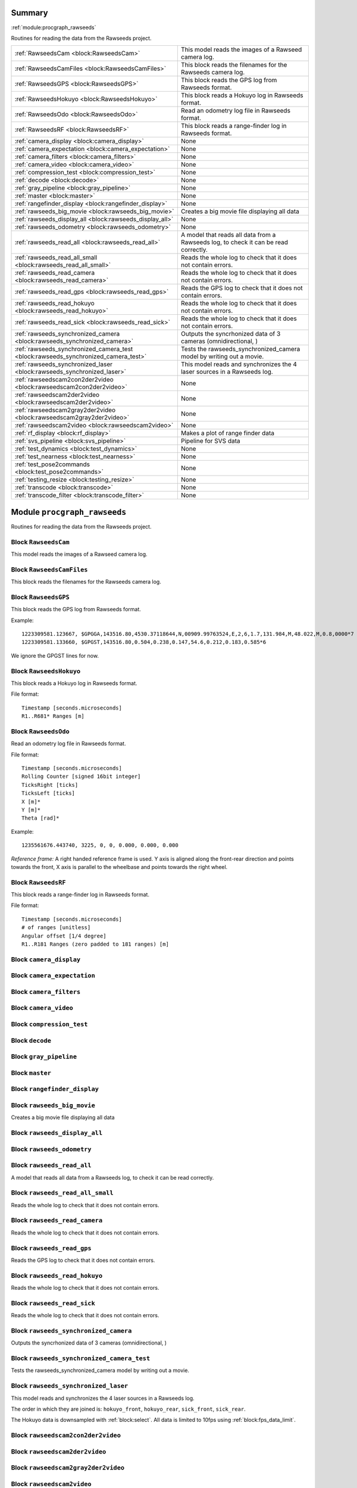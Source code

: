 .. |towrite| replace:: **to write** 

.. _`pgdoc:procgraph_rawseeds`:

Summary 
============================================================


:ref:`module:procgraph_rawseeds`

Routines for reading the data from the Rawseeds project.

======================================================================================================================================================================================================== ========================================================================================================================================================================================================
:ref:`RawseedsCam <block:RawseedsCam>`                                                                                                                                                                   This model reads the images of a Rawseed camera log.                                                                                                                                                    
:ref:`RawseedsCamFiles <block:RawseedsCamFiles>`                                                                                                                                                         This block reads the filenames for the Rawseeds camera log.                                                                                                                                             
:ref:`RawseedsGPS <block:RawseedsGPS>`                                                                                                                                                                   This block reads the GPS log from Rawseeds format.                                                                                                                                                      
:ref:`RawseedsHokuyo <block:RawseedsHokuyo>`                                                                                                                                                             This block reads a Hokuyo log in Rawseeds format.                                                                                                                                                       
:ref:`RawseedsOdo <block:RawseedsOdo>`                                                                                                                                                                   Read an odometry log file in Rawseeds format.                                                                                                                                                           
:ref:`RawseedsRF <block:RawseedsRF>`                                                                                                                                                                     This block reads a range-finder log in Rawseeds format.                                                                                                                                                 
:ref:`camera_display <block:camera_display>`                                                                                                                                                             None                                                                                                                                                                                                    
:ref:`camera_expectation <block:camera_expectation>`                                                                                                                                                     None                                                                                                                                                                                                    
:ref:`camera_filters <block:camera_filters>`                                                                                                                                                             None                                                                                                                                                                                                    
:ref:`camera_video <block:camera_video>`                                                                                                                                                                 None                                                                                                                                                                                                    
:ref:`compression_test <block:compression_test>`                                                                                                                                                         None                                                                                                                                                                                                    
:ref:`decode <block:decode>`                                                                                                                                                                             None                                                                                                                                                                                                    
:ref:`gray_pipeline <block:gray_pipeline>`                                                                                                                                                               None                                                                                                                                                                                                    
:ref:`master <block:master>`                                                                                                                                                                             None                                                                                                                                                                                                    
:ref:`rangefinder_display <block:rangefinder_display>`                                                                                                                                                   None                                                                                                                                                                                                    
:ref:`rawseeds_big_movie <block:rawseeds_big_movie>`                                                                                                                                                     Creates a big movie file displaying all data                                                                                                                                                            
:ref:`rawseeds_display_all <block:rawseeds_display_all>`                                                                                                                                                 None                                                                                                                                                                                                    
:ref:`rawseeds_odometry <block:rawseeds_odometry>`                                                                                                                                                       None                                                                                                                                                                                                    
:ref:`rawseeds_read_all <block:rawseeds_read_all>`                                                                                                                                                       A model that reads all data from a Rawseeds log, to check it can be read correctly.                                                                                                                     
:ref:`rawseeds_read_all_small <block:rawseeds_read_all_small>`                                                                                                                                           Reads the whole log to check that it does not contain errors.                                                                                                                                           
:ref:`rawseeds_read_camera <block:rawseeds_read_camera>`                                                                                                                                                 Reads the whole log to check that it does not contain errors.                                                                                                                                           
:ref:`rawseeds_read_gps <block:rawseeds_read_gps>`                                                                                                                                                       Reads the GPS log to check that it does not contain errors.                                                                                                                                             
:ref:`rawseeds_read_hokuyo <block:rawseeds_read_hokuyo>`                                                                                                                                                 Reads the whole log to check that it does not contain errors.                                                                                                                                           
:ref:`rawseeds_read_sick <block:rawseeds_read_sick>`                                                                                                                                                     Reads the whole log to check that it does not contain errors.                                                                                                                                           
:ref:`rawseeds_synchronized_camera <block:rawseeds_synchronized_camera>`                                                                                                                                 Outputs the syncrhonized data of 3 cameras (omnidirectional, )                                                                                                                                          
:ref:`rawseeds_synchronized_camera_test <block:rawseeds_synchronized_camera_test>`                                                                                                                       Tests the rawseeds_synchronized_camera model by writing out a movie.                                                                                                                                    
:ref:`rawseeds_synchronized_laser <block:rawseeds_synchronized_laser>`                                                                                                                                   This model reads and synchronizes the 4 laser sources in a Rawseeds log.                                                                                                                                
:ref:`rawseedscam2con2der2video <block:rawseedscam2con2der2video>`                                                                                                                                       None                                                                                                                                                                                                    
:ref:`rawseedscam2der2video <block:rawseedscam2der2video>`                                                                                                                                               None                                                                                                                                                                                                    
:ref:`rawseedscam2gray2der2video <block:rawseedscam2gray2der2video>`                                                                                                                                     None                                                                                                                                                                                                    
:ref:`rawseedscam2video <block:rawseedscam2video>`                                                                                                                                                       None                                                                                                                                                                                                    
:ref:`rf_display <block:rf_display>`                                                                                                                                                                     Makes a plot of range finder data                                                                                                                                                                       
:ref:`svs_pipeline <block:svs_pipeline>`                                                                                                                                                                 Pipeline for SVS data                                                                                                                                                                                   
:ref:`test_dynamics <block:test_dynamics>`                                                                                                                                                               None                                                                                                                                                                                                    
:ref:`test_nearness <block:test_nearness>`                                                                                                                                                               None                                                                                                                                                                                                    
:ref:`test_pose2commands <block:test_pose2commands>`                                                                                                                                                     None                                                                                                                                                                                                    
:ref:`testing_resize <block:testing_resize>`                                                                                                                                                             None                                                                                                                                                                                                    
:ref:`transcode <block:transcode>`                                                                                                                                                                       None                                                                                                                                                                                                    
:ref:`transcode_filter <block:transcode_filter>`                                                                                                                                                         None                                                                                                                                                                                                    
======================================================================================================================================================================================================== ========================================================================================================================================================================================================


.. _`module:procgraph_rawseeds`:

Module ``procgraph_rawseeds``
============================================================


Routines for reading the data from the Rawseeds project.

.. _`block:RawseedsCam`:

Block ``RawseedsCam``
------------------------------------------------------------
This model reads the images of a Rawseed camera log.

.. _`block:RawseedsCamFiles`:

Block ``RawseedsCamFiles``
------------------------------------------------------------
This block reads the filenames for the Rawseeds camera log.

.. _`block:RawseedsGPS`:

Block ``RawseedsGPS``
------------------------------------------------------------
This block reads the GPS log from Rawseeds format.


Example: ::

    1223309581.123667, $GPGGA,143516.80,4530.37118644,N,00909.99763524,E,2,6,1.7,131.984,M,48.022,M,0.8,0000*7
    1223309581.133660, $GPGST,143516.80,0.504,0.238,0.147,54.6,0.212,0.183,0.585*6

We ignore the GPGST lines for now.

.. _`block:RawseedsHokuyo`:

Block ``RawseedsHokuyo``
------------------------------------------------------------
This block reads a Hokuyo log in Rawseeds format.


File format: ::

    Timestamp [seconds.microseconds]
    R1..R681* Ranges [m]

.. _`block:RawseedsOdo`:

Block ``RawseedsOdo``
------------------------------------------------------------
Read an odometry log file in Rawseeds format.


File format: ::

    Timestamp [seconds.microseconds]
    Rolling Counter [signed 16bit integer]
    TicksRight [ticks]
    TicksLeft [ticks]
    X [m]*
    Y [m]*
    Theta [rad]*

Example: ::

    1235561676.443740, 3225, 0, 0, 0.000, 0.000, 0.000

*Reference frame:* A right handed reference frame is used.
Y axis is aligned along the front-rear direction and points
towards the front, X axis is parallel to the wheelbase and points
towards the right wheel.

.. _`block:RawseedsRF`:

Block ``RawseedsRF``
------------------------------------------------------------
This block reads a range-finder log in Rawseeds format.


File format: ::

    Timestamp [seconds.microseconds]
    # of ranges [unitless]
    Angular offset [1/4 degree]
    R1..R181 Ranges (zero padded to 181 ranges) [m]

.. _`block:camera_display`:

Block ``camera_display``
------------------------------------------------------------
.. _`block:camera_expectation`:

Block ``camera_expectation``
------------------------------------------------------------
.. _`block:camera_filters`:

Block ``camera_filters``
------------------------------------------------------------
.. _`block:camera_video`:

Block ``camera_video``
------------------------------------------------------------
.. _`block:compression_test`:

Block ``compression_test``
------------------------------------------------------------
.. _`block:decode`:

Block ``decode``
------------------------------------------------------------
.. _`block:gray_pipeline`:

Block ``gray_pipeline``
------------------------------------------------------------
.. _`block:master`:

Block ``master``
------------------------------------------------------------
.. _`block:rangefinder_display`:

Block ``rangefinder_display``
------------------------------------------------------------
.. _`block:rawseeds_big_movie`:

Block ``rawseeds_big_movie``
------------------------------------------------------------
Creates a big movie file displaying all data

.. _`block:rawseeds_display_all`:

Block ``rawseeds_display_all``
------------------------------------------------------------
.. _`block:rawseeds_odometry`:

Block ``rawseeds_odometry``
------------------------------------------------------------
.. _`block:rawseeds_read_all`:

Block ``rawseeds_read_all``
------------------------------------------------------------
A model that reads all data from a Rawseeds log, to check it can be read correctly.

.. _`block:rawseeds_read_all_small`:

Block ``rawseeds_read_all_small``
------------------------------------------------------------
Reads the whole log to check that it does not contain errors.

.. _`block:rawseeds_read_camera`:

Block ``rawseeds_read_camera``
------------------------------------------------------------
Reads the whole log to check that it does not contain errors.

.. _`block:rawseeds_read_gps`:

Block ``rawseeds_read_gps``
------------------------------------------------------------
Reads the GPS log to check that it does not contain errors.

.. _`block:rawseeds_read_hokuyo`:

Block ``rawseeds_read_hokuyo``
------------------------------------------------------------
Reads the whole log to check that it does not contain errors.

.. _`block:rawseeds_read_sick`:

Block ``rawseeds_read_sick``
------------------------------------------------------------
Reads the whole log to check that it does not contain errors.

.. _`block:rawseeds_synchronized_camera`:

Block ``rawseeds_synchronized_camera``
------------------------------------------------------------
Outputs the syncrhonized data of 3 cameras (omnidirectional, )

.. _`block:rawseeds_synchronized_camera_test`:

Block ``rawseeds_synchronized_camera_test``
------------------------------------------------------------
Tests the rawseeds_synchronized_camera model by writing out a movie.

.. _`block:rawseeds_synchronized_laser`:

Block ``rawseeds_synchronized_laser``
------------------------------------------------------------
This model reads and synchronizes the 4 laser sources in a Rawseeds log.


The order in which they are joined is: ``hokuyo_front``, ``hokuyo_rear``, ``sick_front``, ``sick_rear``.

The Hokuyo data is downsampled with :ref:`block:select`.
All data is limited to 10fps using :ref:`block:fps_data_limit`.

.. _`block:rawseedscam2con2der2video`:

Block ``rawseedscam2con2der2video``
------------------------------------------------------------
.. _`block:rawseedscam2der2video`:

Block ``rawseedscam2der2video``
------------------------------------------------------------
.. _`block:rawseedscam2gray2der2video`:

Block ``rawseedscam2gray2der2video``
------------------------------------------------------------
.. _`block:rawseedscam2video`:

Block ``rawseedscam2video``
------------------------------------------------------------
.. _`block:rf_display`:

Block ``rf_display``
------------------------------------------------------------
Makes a plot of range finder data

.. _`block:svs_pipeline`:

Block ``svs_pipeline``
------------------------------------------------------------
Pipeline for SVS data

.. _`block:test_dynamics`:

Block ``test_dynamics``
------------------------------------------------------------
.. _`block:test_nearness`:

Block ``test_nearness``
------------------------------------------------------------
.. _`block:test_pose2commands`:

Block ``test_pose2commands``
------------------------------------------------------------
.. _`block:testing_resize`:

Block ``testing_resize``
------------------------------------------------------------
.. _`block:transcode`:

Block ``transcode``
------------------------------------------------------------
.. _`block:transcode_filter`:

Block ``transcode_filter``
------------------------------------------------------------
